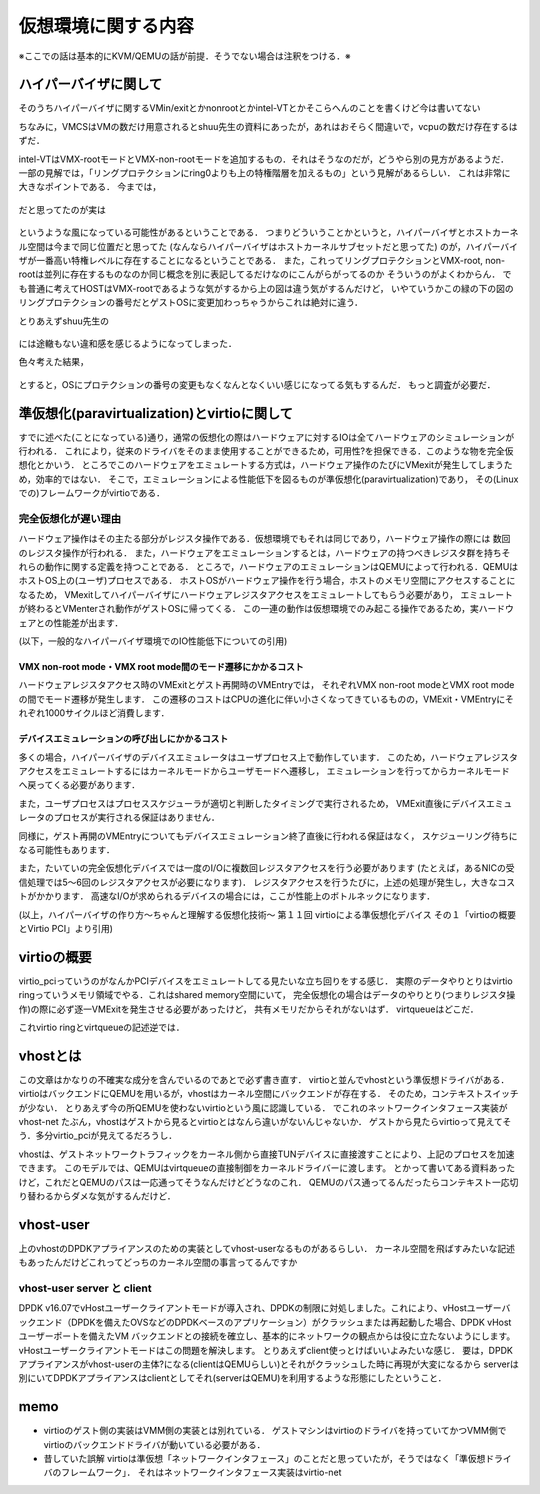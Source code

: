 =====================
仮想環境に関する内容
=====================

※ここでの話は基本的にKVM/QEMUの話が前提．そうでない場合は注釈をつける．※

ハイパーバイザに関して
======================

そのうちハイパーバイザに関するVMin/exitとかnonrootとかintel-VTとかそこらへんのことを書くけど今は書いてない

ちなみに，VMCSはVMの数だけ用意されるとshuu先生の資料にあったが，あれはおそらく間違いで，vcpuの数だけ存在するはずだ．


intel-VTはVMX-rootモードとVMX-non-rootモードを追加するもの．それはそうなのだが，どうやら別の見方があるようだ．
一部の見解では，「リングプロテクションにring0よりも上の特権階層を加えるもの」という見解があるらしい．
これは非常に大きなポイントである．
今までは，

.. figure:: before.png
  :scale: 40%
  :align: center

だと思ってたのが実は

.. figure:: after.png
  :scale: 40%
  :align: center

というような風になっている可能性があるということである．
つまりどういうことかというと，ハイパーバイザとホストカーネル空間は今まで同じ位置だと思ってた
(なんならハイパーバイザはホストカーネルサブセットだと思ってた)
のが，ハイパーバイザが一番高い特権レベルに存在することになるということである．
また，これってリングプロテクションとVMX-root, non-rootは並列に存在するものなのか同じ概念を別に表記してるだけなのにこんがらがってるのか
そういうのがよくわからん．
でも普通に考えてHOSTはVMX-rootであるような気がするから上の図は違う気がするんだけど，
いやていうかこの緑の下の図のリングプロテクションの番号だとゲストOSに変更加わっちゃうからこれは絶対に違う．

とりあえずshuu先生の

.. figure:: shuu-vt.png
  :scale: 40%
  :align: center

には途轍もない違和感を感じるようになってしまった．

色々考えた結果，

.. figure:: my-vt.png
  :scale: 40%
  :align: center

とすると，OSにプロテクションの番号の変更もなくなんとなくいい感じになってる気もするんだ．
もっと調査が必要だ．

準仮想化(paravirtualization)とvirtioに関して
=================================================

すでに述べた(ことになっている)通り，通常の仮想化の際はハードウェアに対するIOは全てハードウェアのシミュレーションが行われる．
これにより，従来のドライバをそのまま使用することができるため，可用性?を担保できる．このような物を完全仮想化とかいう．
ところでこのハードウェアをエミュレートする方式は，ハードウェア操作のたびにVMexitが発生してしまうため，効率的ではない．
そこで，エミュレーションによる性能低下を図るものが準仮想化(paravirtualization)であり，
その(Linuxでの)フレームワークがvirtioである．

完全仮想化が遅い理由
---------------------

ハードウェア操作はその主たる部分がレジスタ操作である．仮想環境でもそれは同じであり，ハードウェア操作の際には
数回のレジスタ操作が行われる．
また，ハードウェアをエミュレーションするとは，ハードウェアの持つべきレジスタ群を持ちそれらの動作に関する定義を持つことである．
ところで，ハードウェアのエミュレーションはQEMUによって行われる．QEMUはホストOS上の(ユーザ)プロセスである．
ホストOSがハードウェア操作を行う場合，ホストのメモリ空間にアクセスすることになるため，
VMexitしてハイパーバイザにハードウェアレジスタアクセスをエミュレートしてもらう必要があり，
エミュレートが終わるとVMenterされ動作がゲストOSに帰ってくる．
この一連の動作は仮想環境でのみ起こる操作であるため，実ハードウェアとの性能差が出ます．

(以下，一般的なハイパーバイザ環境でのIO性能低下についての引用)

VMX non-root mode・VMX root mode間のモード遷移にかかるコスト
````````````````````````````````````````````````````````````

ハードウェアレジスタアクセス時のVMExitとゲスト再開時のVMEntryでは，
それぞれVMX non-root modeとVMX root modeの間でモード遷移が発生します．
この遷移のコストはCPUの進化に伴い小さくなってきているものの，VMExit・VMEntryにそれぞれ1000サイクルほど消費します．

デバイスエミュレーションの呼び出しにかかるコスト
`````````````````````````````````````````````````

多くの場合，ハイパーバイザのデバイスエミュレータはユーザプロセス上で動作しています．
このため，ハードウェアレジスタアクセスをエミュレートするにはカーネルモードからユーザモードへ遷移し，
エミュレーションを行ってからカーネルモード へ戻ってくる必要があります．

また，ユーザプロセスはプロセススケジューラが適切と判断したタイミングで実行されるため，
VMExit直後にデバイスエミュレータのプロセスが実行される保証はありません．

同様に，ゲスト再開のVMEntryについてもデバイスエミュレーション終了直後に行われる保証はなく，
スケジューリング待ちになる可能性もあります．

また，たいていの完全仮想化デバイスでは一度のI/Oに複数回レジスタアクセスを行う必要があります
(たとえば，あるNICの受信処理では5〜6回のレジスタアクセスが必要になります)．
レジスタアクセスを行うたびに，上述の処理が発生し，大きなコストがかかります．
高速なI/Oが求められるデバイスの場合には，ここが性能上のボトルネックになります．

(以上，ハイパーバイザの作り方～ちゃんと理解する仮想化技術～ 第１１回 virtioによる準仮想化デバイス 
その１「virtioの概要とVirtio PCI」より引用)

virtioの概要
==============

virtio_pciっていうのがなんかPCIデバイスをエミュレートしてる見たいな立ち回りをする感じ．
実際のデータやりとりはvirtio ringっていうメモリ領域でやる．これはshared memory空間にいて，
完全仮想化の場合はデータのやりとり(つまりレジスタ操作)の際に必ず逐一VMExitを発生させる必要があったけど，
共有メモリだからそれがないはず．
virtqueueはどこだ．

これvirtio ringとvirtqueueの記述逆では．






vhostとは
==========

この文章はかなりの不確実な成分を含んでいるのであとで必ず書き直す．
virtioと並んでvhostという準仮想ドライバがある．
virtioはバックエンドにQEMUを用いるが，vhostはカーネル空間にバックエンドが存在する．
そのため，コンテキストスイッチが少ない．
とりあえず今の所QEMUを使わないvirtioという風に認識している．
でこれのネットワークインタフェース実装がvhost-net
たぶん，vhostはゲストから見るとvirtioとはなんら違いがないんじゃないか．
ゲストから見たらvirtioって見えてそう．多分virtio_pciが見えてるだろうし．


vhostは、ゲストネットワークトラフィックをカーネル側から直接TUNデバイスに直接渡すことにより、上記のプロセスを加速できます。 このモデルでは、QEMUはvirtqueueの直接制御をカーネルドライバーに渡します。
とかって書いてある資料あったけど，これだとQEMUのパスは一応通ってそうなんだけどどうなのこれ．
QEMUのパス通ってるんだったらコンテキスト一応切り替わるからダメな気がするんだけど．

vhost-user
===========

上のvhostのDPDKアプライアンスのための実装としてvhost-userなるものがあるらしい．
カーネル空間を飛ばすみたいな記述もあったんだけどこれってどっちのカーネル空間の事言ってるんですか

vhost-user server と client
------------------------------

DPDK v16.07でvHostユーザークライアントモードが導入され、DPDKの制限に対処しました。これにより、vHostユーザーバックエンド（DPDKを備えたOVSなどのDPDKベースのアプリケーション）がクラッシュまたは再起動した場合、DPDK vHostユーザーポートを備えたVM バックエンドとの接続を確立し、基本的にネットワークの観点からは役に立たないようにします。 vHostユーザークライアントモードはこの問題を解決します。
とりあえずclient使っとけばいいよみたいな感じ．
要は，DPDKアプライアンスがvhost-userの主体?になる(clientはQEMUらしい)とそれがクラッシュした時に再現が大変になるから
serverは別にいてDPDKアプライアンスはclientとしてそれ(serverはQEMU)を利用するような形態にしたということ．

memo
=========

- virtioのゲスト側の実装はVMM側の実装とは別れている．
  ゲストマシンはvirtioのドライバを持っていてかつVMM側でvirtioのバックエンドドライバが動いている必要がある．
- 昔していた誤解
  virtioは準仮想「ネットワークインタフェース」のことだと思っていたが，そうではなく「準仮想ドライバのフレームワーク」．
  それはネットワークインタフェース実装はvirtio-net
